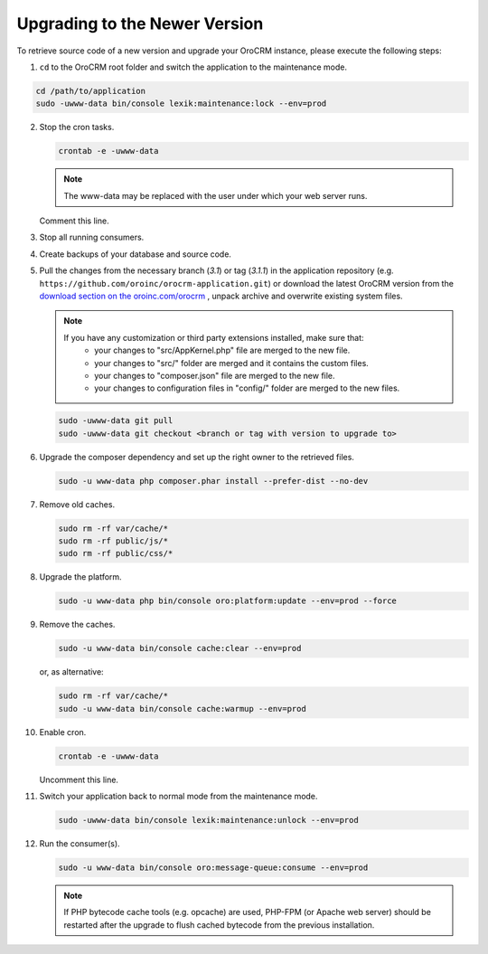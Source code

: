 .. _upgrade:

Upgrading to the Newer Version
------------------------------

.. begin

To retrieve source code of a new version and upgrade your OroCRM instance, please execute the following steps:

1. ``cd`` to the OroCRM root folder and switch the application to the maintenance mode.

.. code-block:: bash

      cd /path/to/application
      sudo -uwww-data bin/console lexik:maintenance:lock --env=prod

2. Stop the cron tasks.

   .. code-block:: bash

        crontab -e -uwww-data

   .. note::

      The www-data may be replaced with the user under which your web server runs.

   Comment this line.

   .. code-block:: text
       :linenos:

       */1 * * * * /usr/bin/php /path/to/application/bin/console --env=prod oro:cron >> /dev/null

3. Stop all running consumers.

4. Create backups of your database and source code.

5. Pull the changes from the necessary branch (`3.1`) or tag (`3.1.1`) in the application repository (e.g. ``https://github.com/oroinc/orocrm-application.git``) or download the latest OroCRM version from the `download section on the oroinc.com/orocrm <https://oroinc.com/orocrm/download>`_ , unpack archive and overwrite existing system files.

   .. note::

      If you have any customization or third party extensions installed, make sure that:
        - your changes to "src/AppKernel.php" file are merged to the new file.
        - your changes to "src/" folder are merged and it contains the custom files.
        - your changes to "composer.json" file are merged to the new file.
        - your changes to configuration files in "config/" folder are merged to the new files.

   .. code-block:: bash

        sudo -uwww-data git pull
        sudo -uwww-data git checkout <branch or tag with version to upgrade to>

6. Upgrade the composer dependency and set up the right owner to the retrieved files.

   .. code-block:: bash

        sudo -u www-data php composer.phar install --prefer-dist --no-dev
    
7. Remove old caches.

   .. code-block:: bash

       sudo rm -rf var/cache/*
       sudo rm -rf public/js/*
       sudo rm -rf public/css/*

8. Upgrade the platform.

   .. code-block:: bash

        sudo -u www-data php bin/console oro:platform:update --env=prod --force

9. Remove the caches.

   .. code-block:: bash

        sudo -u www-data bin/console cache:clear --env=prod

   or, as alternative:

   .. code-block:: bash

        sudo rm -rf var/cache/*
        sudo -u www-data bin/console cache:warmup --env=prod

10. Enable cron.

    .. code-block:: bash

         crontab -e -uwww-data

    Uncomment this line.

    .. code-block:: text
        :linenos:

        */1 * * * * /usr/bin/php /path/to/application/bin/console --env=prod oro:cron >> /dev/null

11. Switch your application back to normal mode from the maintenance mode.

    .. code-block:: bash

         sudo -uwww-data bin/console lexik:maintenance:unlock --env=prod

12. Run the consumer(s).

    .. code-block:: bash

         sudo -u www-data bin/console oro:message-queue:consume --env=prod


    .. note::

       If PHP bytecode cache tools (e.g. opcache) are used, PHP-FPM (or Apache web server) should be restarted after the upgrade to flush cached bytecode from the previous installation.
